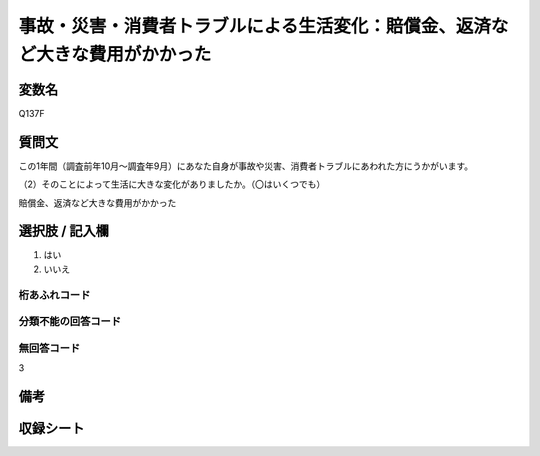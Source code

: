 .. title:: Q137F
.. rst-class:: item

====================================================================================================
事故・災害・消費者トラブルによる生活変化：賠償金、返済など大きな費用がかかった
====================================================================================================

.. rst-class:: varname

変数名
==================

Q137F

.. rst-class:: question

質問文
==================


この1年間（調査前年10月～調査年9月）にあなた自身が事故や災害、消費者トラブルにあわれた方にうかがいます。

（2）そのことによって生活に大きな変化がありましたか。（〇はいくつでも）

賠償金、返済など大きな費用がかかった



.. rst-class:: answer

選択肢 / 記入欄
======================

1. はい
2. いいえ
  



.. rst-class:: overflow

桁あふれコード
-------------------------------
  


.. rst-class:: not_classified

分類不能の回答コード
-------------------------------------
  


.. rst-class:: not_available

無回答コード
-------------------------------------
3


.. rst-class:: bikou

備考
==================
 



.. rst-class:: include_sheet

収録シート
=======================================
.. hlist::
   :columns: 3
   
   
   * p2_1
   
   * p3_1
   
   * p4_1
   
   * p5a_1
   
   * p6_1
   
   * p7_1
   
   * p8_1
   
   * p9_1
   
   * p10_1
   
   * p11ab_1
   
   * p12_1
   
   * p13_1
   
   * p14_1
   
   * p15_1
   
   * p16abc_1
   
   * p17_1
   
   * p18_1
   
   * p19_1
   
   * p20_1
   
   * p21abcd_1
   
   * p22_1
   
   * p23_1
   
   


.. index:: Q137F